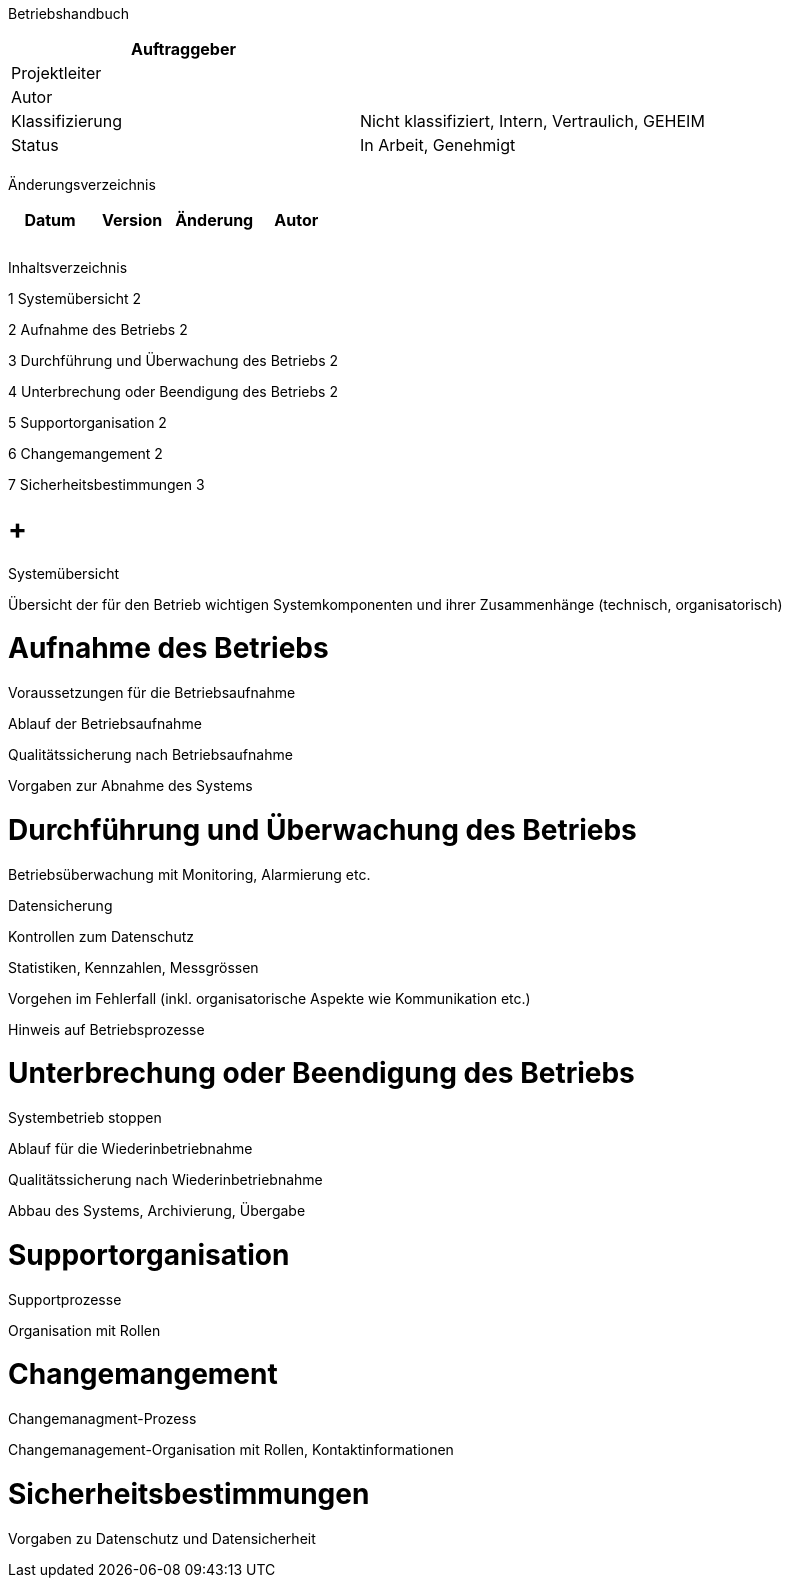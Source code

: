 Betriebshandbuch

[cols=",",options="header",]
|=================================================================
|Auftraggeber |
|Projektleiter |
|Autor |
|Klassifizierung |Nicht klassifiziert, Intern, Vertraulich, GEHEIM
|Status |In Arbeit, Genehmigt
| |
|=================================================================

Änderungsverzeichnis

[cols=",,,",options="header",]
|===============================
|Datum |Version |Änderung |Autor
| | | |
| | | |
| | | |
|===============================

Inhaltsverzeichnis

1 Systemübersicht 2

2 Aufnahme des Betriebs 2

3 Durchführung und Überwachung des Betriebs 2

4 Unterbrechung oder Beendigung des Betriebs 2

5 Supportorganisation 2

6 Changemangement 2

7 Sicherheitsbestimmungen 3

[[systemübersicht]]
=  +
Systemübersicht

Übersicht der für den Betrieb wichtigen Systemkomponenten und ihrer Zusammenhänge (technisch, organisatorisch)

[[aufnahme-des-betriebs]]
= Aufnahme des Betriebs

Voraussetzungen für die Betriebsaufnahme

Ablauf der Betriebsaufnahme

Qualitätssicherung nach Betriebsaufnahme

Vorgaben zur Abnahme des Systems

[[durchführung-und-überwachung-des-betriebs]]
= Durchführung und Überwachung des Betriebs

Betriebsüberwachung mit Monitoring, Alarmierung etc.

Datensicherung

Kontrollen zum Datenschutz

Statistiken, Kennzahlen, Messgrössen

Vorgehen im Fehlerfall (inkl. organisatorische Aspekte wie Kommunikation etc.)

Hinweis auf Betriebsprozesse

[[unterbrechung-oder-beendigung-des-betriebs]]
= Unterbrechung oder Beendigung des Betriebs

Systembetrieb stoppen

Ablauf für die Wiederinbetriebnahme

Qualitätssicherung nach Wiederinbetriebnahme

Abbau des Systems, Archivierung, Übergabe

[[supportorganisation]]
= Supportorganisation

Supportprozesse

Organisation mit Rollen

[[changemangement]]
= Changemangement

Changemanagment-Prozess

Changemanagement-Organisation mit Rollen, Kontaktinformationen

[[sicherheitsbestimmungen]]
= Sicherheitsbestimmungen

Vorgaben zu Datenschutz und Datensicherheit
